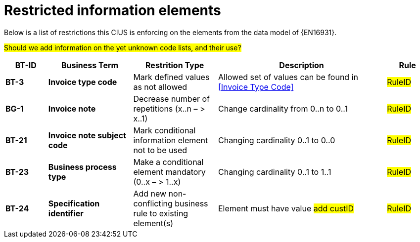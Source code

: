 
[appendix]
= Restricted information elements

Below is a list of restrictions this CIUS is enforcing on the elements from the data model of {EN16931}.

#Should we add information on the yet unknown code lists, and their use?#


[cols="1s,2s,2,4,1", options="header"]
|====

| BT-ID
| Business Term
| Restrition Type
| Description
| Rule

| BT-3
| Invoice type code
| Mark defined values as not allowed
| Allowed set of values can be found in <<Invoice Type Code>>
| #RuleID#

| BG-1
| Invoice note
| Decrease number of repetitions (x..n – > x..1)
| Change cardinality from 0..n to 0..1
| #RuleID#

| BT-21
| Invoice note subject code
| Mark conditional information element not to be used
| Changing cardinality 0..1 to 0..0
| #RuleID#

| BT-23
| Business process type
| Make a conditional element mandatory (0..x  – > 1..x)
| Changing cardinality 0..1 to 1..1
| #RuleID#

| BT-24
| Specification identifier
| Add new non-conflicting business rule to existing element(s)
| Element must have value #add custID#
| #RuleID#

|====
